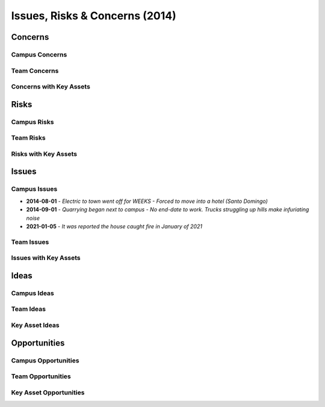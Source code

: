 Issues, Risks & Concerns (2014)
====================================
  

Concerns
~~~~~~~~~

Campus Concerns
#################

Team Concerns
#################

Concerns with Key Assets
##########################


Risks
~~~~~~~~


Campus Risks
###############


Team Risks
#############

Risks with Key Assets
#######################


Issues
~~~~~~~~

Campus Issues
################

- **2014-08-01** - `Electric to town went off for WEEKS - Forced to move into a hotel (Santo Domingo)`
- **2014-09-01** - `Quarrying began next to campus - No end-date to work. Trucks struggling up hills make infuriating noise`
- **2021-01-05** - `It was reported the house caught fire in January of 2021`

.. image:: _static/burnt_1_756x150.png
  :width: 606px
  :alt: Campus One - Fire (2021-Jan)



Team Issues
############


Issues with Key Assets
#######################


.. image:: _static/2014-05-04_vor_incident_1_800x150.png
  :width: 620px
  :alt: Vehicle Off Road (VOR) Incident




Ideas
~~~~~~~


Campus Ideas
##############


Team Ideas
#############


Key Asset Ideas
####################


Opportunities
~~~~~~~~~~~~~~~

Campus Opportunities
######################


Team Opportunities
####################


Key Asset Opportunities
##########################
